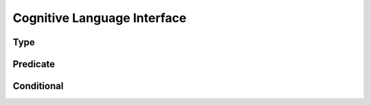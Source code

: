 Cognitive Language Interface
============================


Type
----

Predicate
---------

Conditional
-----------

